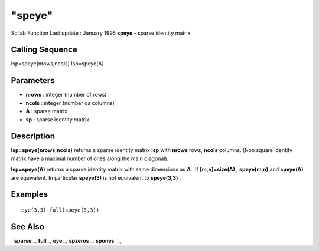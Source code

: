 ====
"speye"
====

Scilab Function Last update : January 1995
**speye** - sparse identity matrix



Calling Sequence
~~~~~~~~~~~~~~~~

Isp=speye(nrows,ncols)
Isp=speye(A)




Parameters
~~~~~~~~~~


+ **nrows** : integer (number of rows)
+ **ncols** : integer (number os columns)
+ **A** : sparse matrix
+ **sp** : sparse identity matrix




Description
~~~~~~~~~~~

**Isp=speye(nrows,ncols)** returns a sparse identity matrix **Isp**
with **nrows** rows, **ncols** columns. (Non square identity matrix
have a maximal number of ones along the main diagonal).

**Isp=speye(A)** returns a sparse identity matrix with same dimensions
as **A** . If **[m,n]=size(A)** , **speye(m,n)** and **speye(A)** are
equivalent. In particular **speye(3)** is not equivalent to
**speye(3,3)** .



Examples
~~~~~~~~


::

    
    
    eye(3,3)-full(speye(3,3))
     
      




See Also
~~~~~~~~

` **sparse** `_,` **full** `_,` **eye** `_,` **spzeros** `_,`
**spones** `_,

.. _
      : ://./elementary/eye.htm
.. _
      : ://./elementary/full.htm
.. _
      : ://./elementary/sparse.htm
.. _
      : ://./elementary/spones.htm
.. _
      : ://./elementary/spzeros.htm


